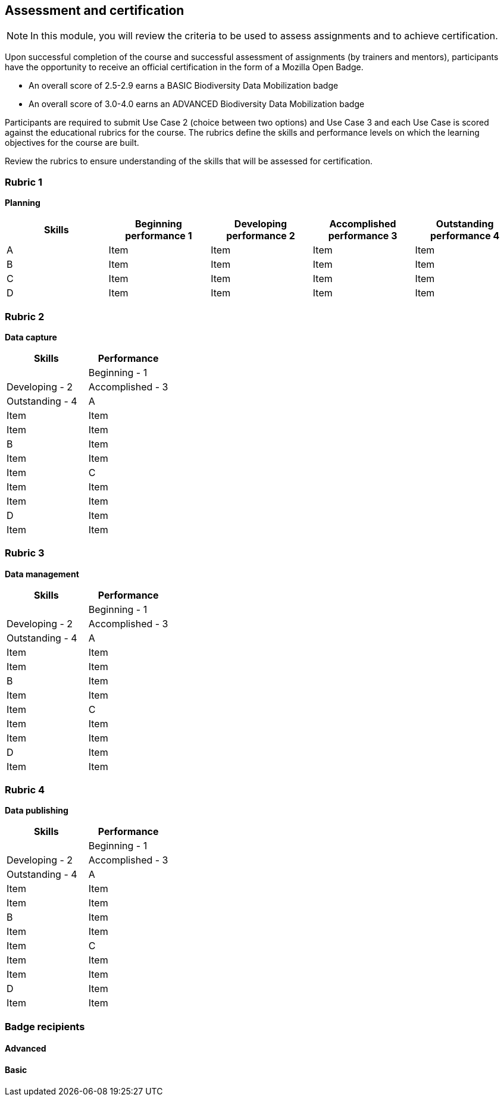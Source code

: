 [multipage-level=2]

== Assessment and certification
[NOTE.objectives]
In this module, you will review the criteria to be used to assess assignments and to achieve certification.

Upon successful completion of the course and successful assessment of assignments (by trainers and mentors), participants have the opportunity to receive an official certification in the form of a Mozilla Open Badge.

* An overall score of 2.5-2.9 earns a BASIC Biodiversity Data Mobilization badge

* An overall score of 3.0-4.0 earns an ADVANCED Biodiversity Data Mobilization badge

Participants are required to submit Use Case 2 (choice between two options) and Use Case 3 and each Use Case is scored against the educational rubrics for the course. The rubrics define the skills and performance levels on which the learning objectives for the course are built.

Review the rubrics to ensure understanding of the skills that will be assessed for certification.

=== Rubric 1

*Planning*

[cols=5*,options="header,footer"]
|===
|Skills
|Beginning performance
1
|Developing performance
2
|Accomplished performance
3
|Outstanding performance
4

|A
|Item
|Item
|Item
|Item

|B
|Item
|Item
|Item
|Item

|C
|Item
|Item
|Item
|Item

|D
|Item
|Item
|Item
|Item
|===

=== Rubric 2

*Data capture*

[options="header,footer"]
|===
|Skills|Performance
||Beginning - 1|Developing - 2|Accomplished - 3|Outstanding - 4
|A|Item|Item|Item|Item
|B|Item|Item|Item|Item
|C|Item|Item|Item|Item
|D|Item|Item|Item|Item
|===

=== Rubric 3

*Data management*

[options="header,footer"]
|===
|Skills|Performance
||Beginning - 1|Developing - 2|Accomplished - 3|Outstanding - 4
|A|Item|Item|Item|Item
|B|Item|Item|Item|Item
|C|Item|Item|Item|Item
|D|Item|Item|Item|Item
|===

=== Rubric 4

*Data publishing*

[options="header,footer"]
|===
|Skills|Performance
||Beginning - 1|Developing - 2|Accomplished - 3|Outstanding - 4
|A|Item|Item|Item|Item
|B|Item|Item|Item|Item
|C|Item|Item|Item|Item
|D|Item|Item|Item|Item
|===

=== Badge recipients

==== Advanced

==== Basic
